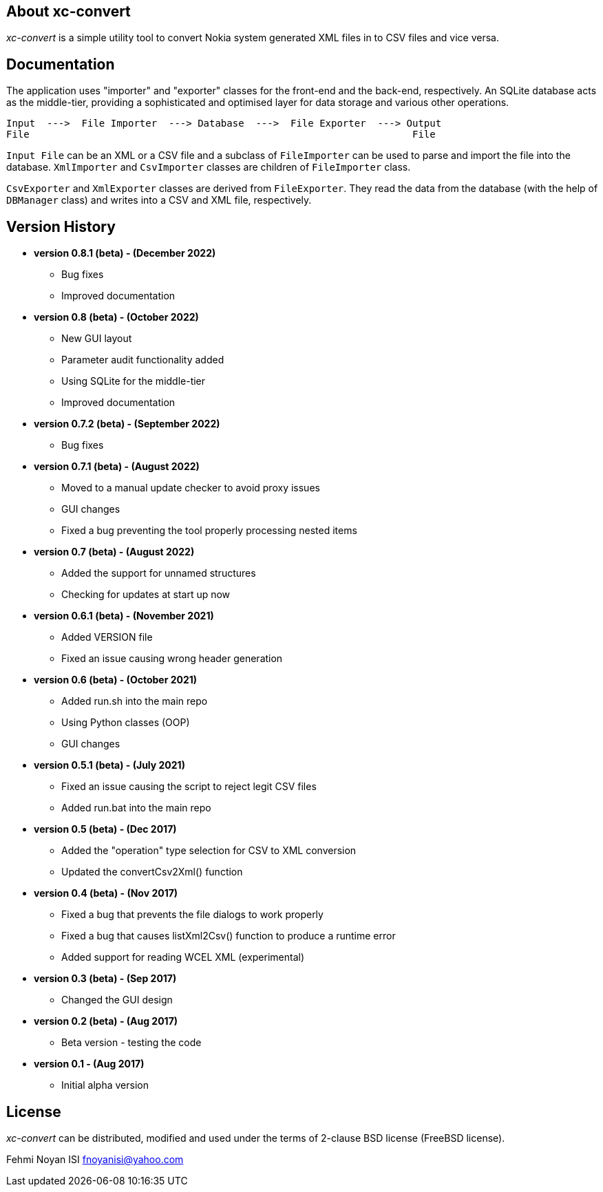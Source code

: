 == About xc-convert 

_xc-convert_ is a simple utility tool to convert Nokia system generated XML files in to CSV files and vice versa.

== Documentation

The application uses "importer" and "exporter" classes for the front-end and the back-end, respectively. An SQLite database acts as the middle-tier, providing a sophisticated and optimised layer for data storage and various other operations.

 Input  --->  File Importer  ---> Database  --->  File Exporter  ---> Output
 File                                                                  File

`Input File` can be an XML or a CSV file and a subclass of `FileImporter` can be used to parse and import the file into the database. `XmlImporter` and `CsvImporter` classes are children of `FileImporter` class.

`CsvExporter` and `XmlExporter` classes are derived from `FileExporter`. They read the data from the database (with the help of `DBManager` class) and writes into a CSV and XML file, respectively.

== Version History
* *version 0.8.1 (beta) - (December 2022)*
** Bug fixes
** Improved documentation

* *version 0.8 (beta) - (October 2022)*
** New GUI layout
** Parameter audit functionality added
** Using SQLite for the middle-tier
** Improved documentation

* *version 0.7.2 (beta) - (September 2022)*
** Bug fixes

* *version 0.7.1 (beta) - (August 2022)*
** Moved to a manual update checker to avoid proxy issues
** GUI changes
** Fixed a bug preventing the tool properly processing nested items

* *version 0.7 (beta) - (August 2022)*
** Added the support for unnamed structures
** Checking for updates at start up now

* *version 0.6.1 (beta) - (November 2021)*
** Added VERSION file
** Fixed an issue causing wrong header generation

* *version 0.6 (beta) - (October 2021)*
** Added run.sh into the main repo 
** Using Python classes (OOP)
** GUI changes

* *version 0.5.1 (beta) - (July 2021)*
** Fixed an issue causing the script to reject legit CSV files
** Added run.bat into the main repo 

* *version 0.5 (beta) - (Dec 2017)*
** Added the "operation" type selection for CSV to XML conversion
** Updated the convertCsv2Xml() function

* *version 0.4 (beta) - (Nov 2017)*
** Fixed a bug that prevents the file dialogs to work properly
** Fixed a bug that causes listXml2Csv() function to produce a runtime error
** Added support for reading WCEL XML (experimental)

* *version 0.3 (beta) - (Sep 2017)*
** Changed the GUI design

* *version 0.2 (beta) - (Aug 2017)*
** Beta version - testing the code

* *version 0.1 - (Aug 2017)*	
** Initial alpha version

== License

_xc-convert_ can be distributed, modified and used under the terms of 2-clause BSD license (FreeBSD license). 

Fehmi Noyan ISI
mailto:fnoyanisi@yahoo.com[fnoyanisi@yahoo.com] 
